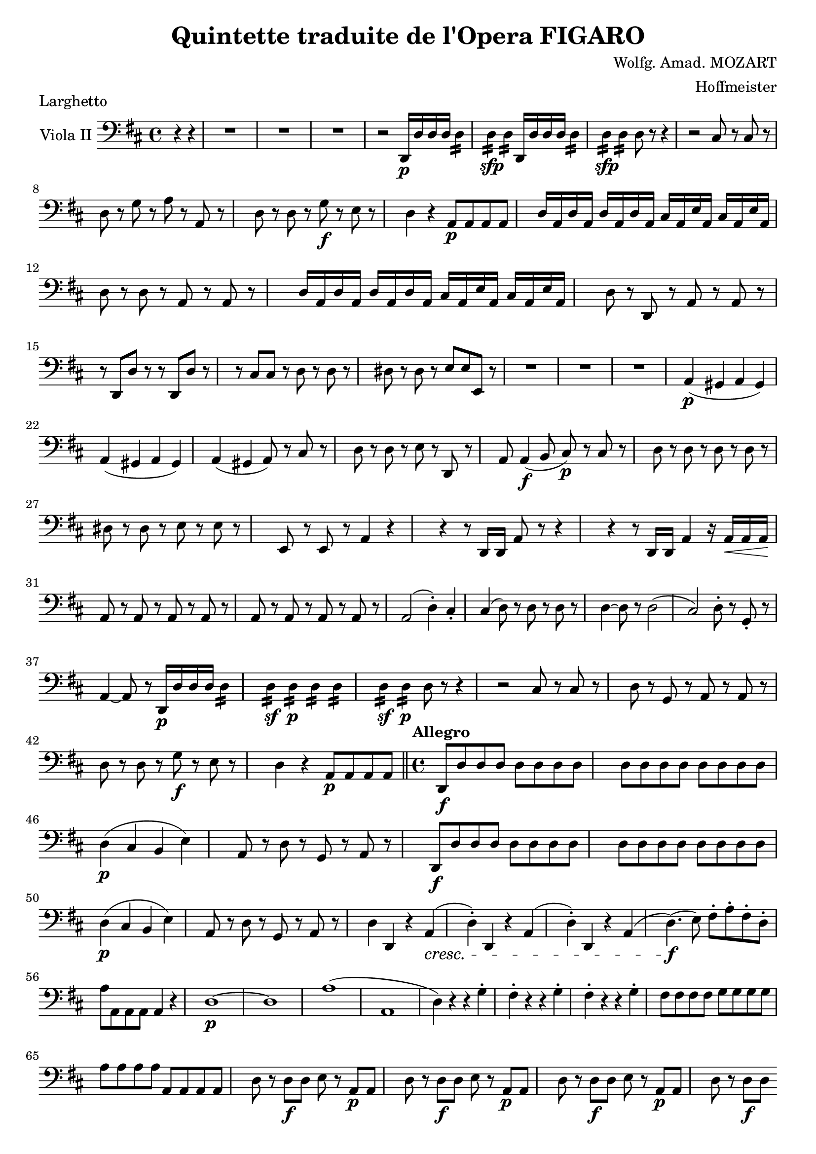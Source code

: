 \version "2.18.2"
\language "english"

\header {
  title = "Quintette traduite de l'Opera FIGARO"
  composer = "Wolfg. Amad. MOZART"
  arranger = "Hoffmeister"
  tagline = ##f
}

onbr = { \noBreak
       } % original music no line break here
obr = { \break
      } % original music line break
ombr = { \bar "" \break
       } % original music mid-bar line break

sfzp = #(make-dynamic-script "sfzp")
fzp = #(make-dynamic-script "fzp")
pizz = \markup { pizzicc. }
arco = \markup { colarco }

cello = \relative c {
  \clef bass \key d \major \time 4/4
  \partial 2 r4 r |
  R1*3 |
  r2 d,16-\p d' d d d4:16 |
  d4:-\sfp d: d,16 d' d d d4: |
  d4:-\sfp d: d8 r r4 |
  r2 cs8 r cs r | \obr
  %% original line 2
  d r g r a r a, r |
  d r d r g-\f r e r |
  d4 r a8-\p a a a |
  d16 a d a d a d a cs a e' a, cs a e' a, | \obr
  %% original line 3
  d8 r d r a r a r |
  d16 a d a d a d a cs a e' a, cs a e' a, |
  d8 r d, r a' r a r | \obr
  %% original line 4
  r8 d, d' r r d, d' r |
  r cs cs r d r d r |
  ds r ds r e e e, r |
  R1*3 |
  a4(-\p gs a gs) | \obr
  %% original line 5
  a4( gs a gs) |
  a( gs a8) r cs r |
  d r d r e r d, r |
  a' a4(-\f b8 cs)-\p r cs r |
  d r d r d r d r | \obr
  %% original line 6
  ds8 r ds r e r e r |
  e, r e r a4 r |
  r r8 d,16 d a'8 r r4 |
  r r8 d,16 d a'4 r16 a-\< a a-\! |\obr
  a8 r a r a r a r |
  a8 r a r a r a r |
  a2( d4)-. cs-. |
  cs( d8) r d r d r |
  d4~ d8 r d2( |
  cs2) d8-. r g,-. r | \obr
  %% original line 7
  a4~ a8 r d,16-\p d' d d d4:16 |
  d4:16-\sf d:-\p d: d: |
  d4:16-\sf d:-\p d8 r r4 |
  r2 cs8 r cs r |
  d r g,=, r a r a r | \obr
  %% original line 8
  d8 r d r g-\f r e r |
  d4 r a=,8-\p a a a \bar "||"
  \set Score.tempoHideNote = ##t
  \time 4/4 \tempo "Allegro" 4=120
  d,=,8-\f d' d d d[ d d d] |
  d d d d d d d d | \obr
  %% original line 9
  d4(-\p cs b e) |
  a,8 r d r g, r a r |
  d,=,8-\f d' d d d[ d d d] |
  d d d d d d d d | \obr
  %% original line 10 (last line)
  d4(-\p cs b e) |
  a,8 r d r g, r a r |
  d4 d, r a'(-\cresc |
  d)-. d, r a'( |
  d)-. d, r a'( |
  d4.)(-\f e8) fs-. a-. fs-. d-. | \obr
  %% original line 1 (page 2)
  a'=8 a, a a a4 r |
  d1~-\p |
  d1 |
  a'1( |
  a,1 |
  d4) r r g-. |
  fs-. r r g-. |
  fs-. r r g-. |
  fs8 fs fs fs g g g g | \obr
  %% original line 2
  a=8 a a a a, a a a |
  d r d-\f d e r a,-\p a |
  d r d-\f d e r a,-\p a |
  d r d-\f d e r a,-\p a |
  d r d-\f d \ombr
  %% original line 3
  e r a,-\p a |
  d4 r r a(-\cresc |
  d) d, r a'( |
  d) d, r a'( |
  d,8)-.-\f d'4( e8) fs-. a-. fs-. d-. |
  a4 r r2 | \obr
  %% original line 4
  r4 r8 a'=-.-\f d,4-. r8 d8-. |
  a'4-. r r2-\fermata |
  d,=1~ |
  d1 |
  a1~ |
  a1 |
  d,4 r r g-. |
  fs-. r r g-. |
  fs-. r r g-. | \obr
  %% original line 5
  fs8 fs fs fs g g g g |
  a a a a a a a a |
  d-.-\cresc d'-. fs,-. d'-. g, d' a d |
  b d fs, d' g, d' a d |
  b d fs, d' \ombr
  %% original line 6
  g,=8 d' a d |
  b d fs, d' g, d' a d |
  b2:8-\f e,: |
  a4 r d,-\p r |
  g, r r g' |
  a r a, r |
  d8-. d-. fs,[-.-\cresc d']-. g,-. d'-. a-. d-. | \obr
  %% original line 7
  b d fs, d' g, d' a d |
  b d fs, d' g, d' a d |
  b d fs, d' g, d' a d |
  b d fs, d' g, d' a d |
  a2:8-\f e': | \obr
  %% original line 8
  a,=,4 r d-\p r |
  g r r g |
  a r r2 |
  a2.( g4) |
  fs16(-\f e d cs b a g fs) g4 r |
  a-\p r a r | \obr
  %% original line 9
  fs'=16(-\f e d cs b a g fs) g4 r |
  a-\p r a r |
  fs'=16(-\f e d cs b a g fs) g4 r |
  a2:8 a: | \obr
  %% original line 10
  d=8-. d'-. fs,-. d'-. g, d' a d |
  b d fs, d' g, d' a d |
  b d fs, d' g,=8 d' a d |
  b4 g a a, |
  d r8 a \ombr
  %% last line
  d=8 fs a fs |
  d4 r d d |
  d2 r2 \bar "|."
}


\book {
  \paper {
    #(set-paper-size "a4")
    % ragged-right = ##t
    ragged-last = ##t
  }
  \score {
    \header { piece = "Larghetto" }
    \new Staff \with { instrumentName = #"Viola II" } << \cello >>
    \layout {
      \context {
        \Score
        \override SpacingSpanner.common-shortest-duration = #(ly:make-moment 1/1)
        %\override DynamicTextSpanner.style = #'none
      }
    }
    \midi { }
  }
}

